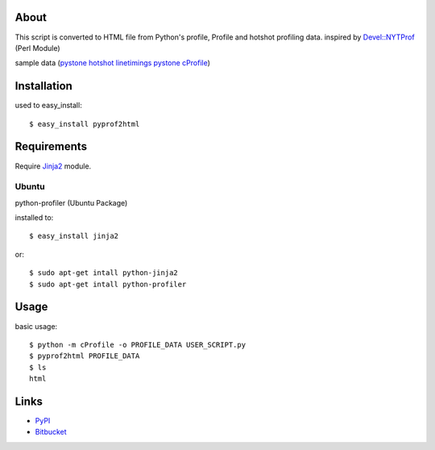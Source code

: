 About
=====

.. image:: https://drone.io/bitbucket.org/hhatto/pyprof2html/status.png
    :target: https://drone.io/bitbucket.org/hhatto/pyprof2html

This script is converted to HTML file from Python's profile,
Profile and hotshot profiling data.
inspired by `Devel::NYTProf`_ (Perl Module)

sample data (`pystone hotshot linetimings`_ `pystone cProfile`_)

.. _`pystone hotshot linetimings`: http://www.hexacosa.net/pyprof2html/pystone-line_html/
.. _`pystone cProfile`: http://www.hexacosa.net/pyprof2html/pystone_html/
.. _`Devel::NYTProf`: http://search.cpan.org/dist/Devel-NYTProf/

Installation
============

used to easy_install::

  $ easy_install pyprof2html


Requirements
============

Require `Jinja2`_ module.

.. _`Jinja2`: http://pypi.python.org/pypi/Jinja2/

Ubuntu
------

python-profiler (Ubuntu Package)

installed to::

  $ easy_install jinja2

or::

  $ sudo apt-get intall python-jinja2
  $ sudo apt-get intall python-profiler


Usage
=====

basic usage::

  $ python -m cProfile -o PROFILE_DATA USER_SCRIPT.py
  $ pyprof2html PROFILE_DATA
  $ ls
  html


Links
=====
* PyPI_
* Bitbucket_

.. _PyPI: https://pypi.python.org/pypi/pyprof2html/
.. _Bitbucket: https://bitbucket.org/hhatto/pyprof2html
